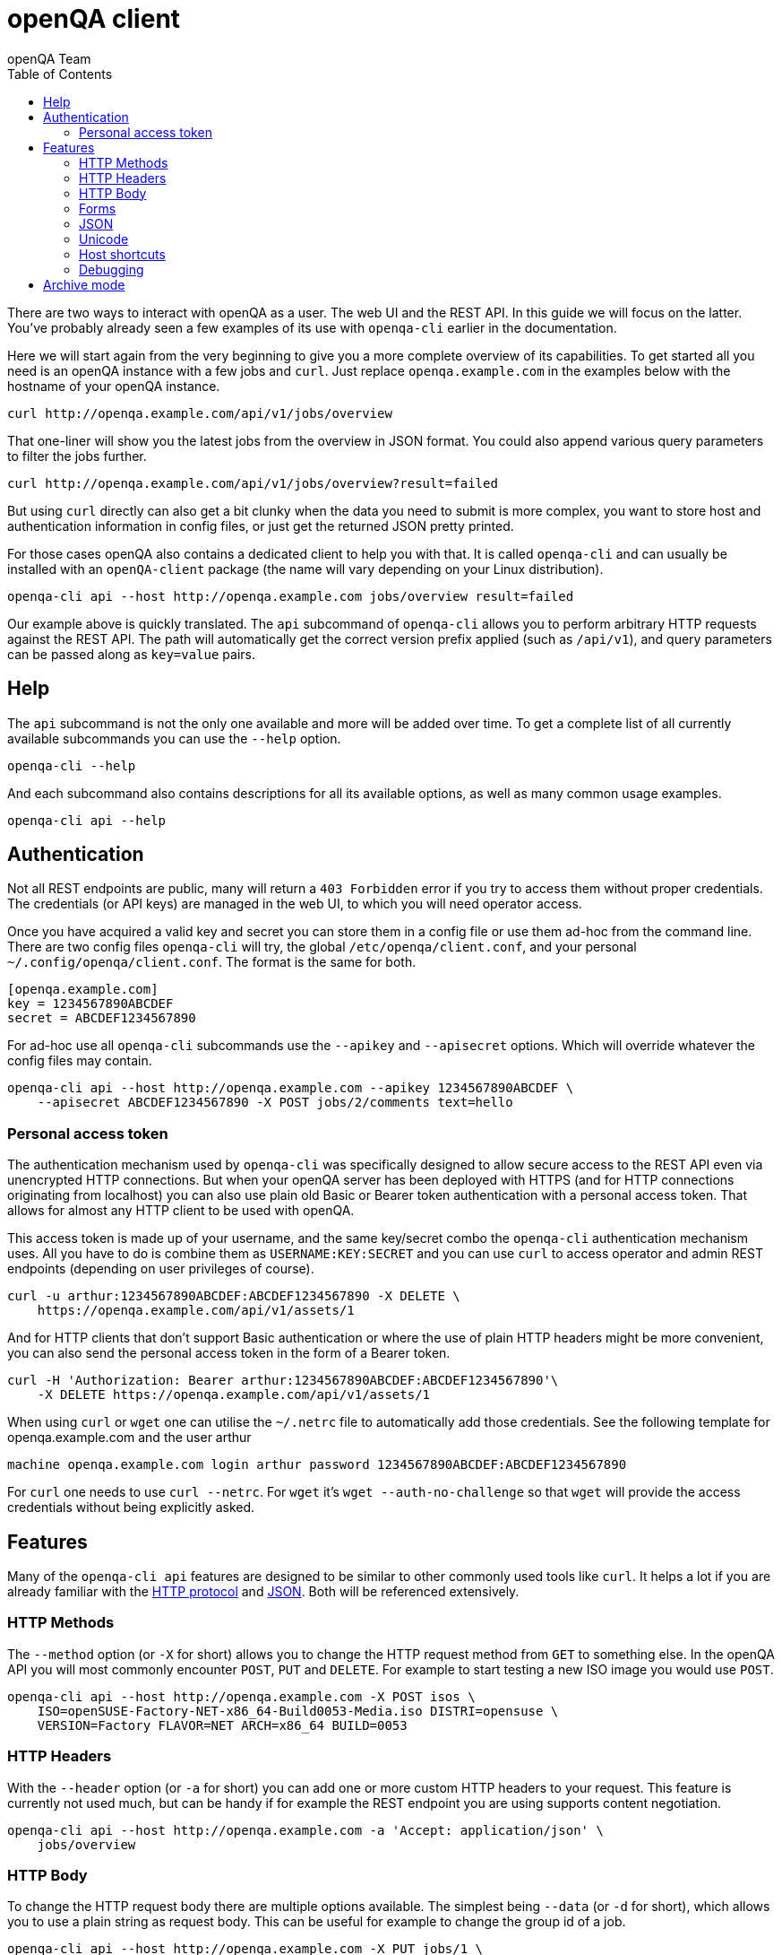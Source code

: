 
[[client]]
= openQA client
:toc: left
:toclevels: 6
:author: openQA Team

There are two ways to interact with openQA as a user. The web UI and the REST
API. In this guide we will focus on the latter. You've probably already seen a
few examples of its use with `openqa-cli` earlier in the documentation.

Here we will start again from the very beginning to give you a more complete
overview of its capabilities. To get started all you need is an openQA instance
with a few jobs and `curl`. Just replace `openqa.example.com` in the examples
below with the hostname of your openQA instance.

[source,sh]
----
curl http://openqa.example.com/api/v1/jobs/overview
----

That one-liner will show you the latest jobs from the overview in JSON format.
You could also append various query parameters to filter the jobs further.

[source,sh]
----
curl http://openqa.example.com/api/v1/jobs/overview?result=failed
----

But using `curl` directly can also get a bit clunky when the data you need to
submit is more complex, you want to store host and authentication information
in config files, or just get the returned JSON pretty printed.

For those cases openQA also contains a dedicated client to help you with that.
It is called `openqa-cli` and can usually be installed with an `openQA-client`
package (the name will vary depending on your Linux distribution).

[source,sh]
----
openqa-cli api --host http://openqa.example.com jobs/overview result=failed
----

Our example above is quickly translated. The `api` subcommand of `openqa-cli`
allows you to perform arbitrary HTTP requests against the REST API. The path
will automatically get the correct version prefix applied (such as `/api/v1`),
and query parameters can be passed along as `key=value` pairs.

== Help

The `api` subcommand is not the only one available and more will be added over
time. To get a complete list of all currently available subcommands you can use
the `--help` option.

[source,sh]
----
openqa-cli --help
----

And each subcommand also contains descriptions for all its available options, as
well as many common usage examples.

[source,sh]
----
openqa-cli api --help
----

== Authentication

Not all REST endpoints are public, many will return a `403 Forbidden` error if
you try to access them without proper credentials. The credentials (or API keys)
are managed in the web UI, to which you will need operator access.

Once you have acquired a valid key and secret you can store them in a config
file or use them ad-hoc from the command line. There are two config files
`openqa-cli` will try, the global `/etc/openqa/client.conf`, and your personal
`~/.config/openqa/client.conf`. The format is the same for both.

[source,ini]
----
[openqa.example.com]
key = 1234567890ABCDEF
secret = ABCDEF1234567890
----

For ad-hoc use all `openqa-cli` subcommands use the `--apikey` and `--apisecret`
options. Which will override whatever the config files may contain.

[source,sh]
----
openqa-cli api --host http://openqa.example.com --apikey 1234567890ABCDEF \
    --apisecret ABCDEF1234567890 -X POST jobs/2/comments text=hello
----

=== Personal access token

The authentication mechanism used by `openqa-cli` was specifically designed to
allow secure access to the REST API even via unencrypted HTTP connections. But
when your openQA server has been deployed with HTTPS (and for HTTP connections
originating from localhost) you can also use plain old Basic or Bearer token
authentication with a personal access token. That allows for almost any HTTP
client to be used with openQA.

This access token is made up of your username, and the same key/secret combo
the `openqa-cli` authentication mechanism uses. All you have to do is combine
them as `USERNAME:KEY:SECRET` and you can use `curl` to access operator and
admin REST endpoints (depending on user privileges of course).

[source,sh]
----
curl -u arthur:1234567890ABCDEF:ABCDEF1234567890 -X DELETE \
    https://openqa.example.com/api/v1/assets/1
----

And for HTTP clients that don't support Basic authentication or where the use
of plain HTTP headers might be more convenient, you can also send the
personal access token in the form of a Bearer token.

[source,sh]
----
curl -H 'Authorization: Bearer arthur:1234567890ABCDEF:ABCDEF1234567890'\
    -X DELETE https://openqa.example.com/api/v1/assets/1
----

When using `curl` or `wget` one can utilise the `~/.netrc` file to 
automatically add those credentials. See the following template for
openqa.example.com and the user arthur

[source,txt]
----
machine openqa.example.com login arthur password 1234567890ABCDEF:ABCDEF1234567890
----

For `curl` one needs to use `curl --netrc`.
For `wget` it's `wget --auth-no-challenge` so that `wget` will provide the 
access credentials without being explicitly asked.

== Features

Many of the `openqa-cli api` features are designed to be similar to other
commonly used tools like `curl`. It helps a lot if you are already familiar with
the https://en.wikipedia.org/wiki/Hypertext_Transfer_Protocol[HTTP protocol] and
https://en.wikipedia.org/wiki/JSON[JSON]. Both will be referenced extensively.

=== HTTP Methods

The `--method` option (or `-X` for short) allows you to change the HTTP request
method from `GET` to something else. In the openQA API you will most commonly
encounter `POST`, `PUT` and `DELETE`. For example to start testing a new ISO
image you would use `POST`.

[source,sh]
----
openqa-cli api --host http://openqa.example.com -X POST isos \
    ISO=openSUSE-Factory-NET-x86_64-Build0053-Media.iso DISTRI=opensuse \
    VERSION=Factory FLAVOR=NET ARCH=x86_64 BUILD=0053
----

=== HTTP Headers

With the `--header` option (or `-a` for short) you can add one or more custom
HTTP headers to your request. This feature is currently not used much, but can
be handy if for example the REST endpoint you are using supports content
negotiation.

[source,sh]
----
openqa-cli api --host http://openqa.example.com -a 'Accept: application/json' \
    jobs/overview
----

=== HTTP Body

To change the HTTP request body there are multiple options available. The
simplest being `--data` (or `-d` for short), which allows you to use a plain
string as request body. This can be useful for example to change the group id of
a job.

[source,sh]
----
openqa-cli api --host http://openqa.example.com -X PUT jobs/1 \
    --data '{"group_id":2}'
----

With the `--data-file` option (or `-D` for short) you can also use a file
instead.

[source,sh]
----
openqa-cli api --host http://openqa.example.com -X PUT jobs/1 \
    --data-file ./test.json
----

Or just pipe the data to `openqa-cli`.

[source,sh]
----
echo '{"group_id":2}' | openqa-cli api --host http://openqa.example.com -X PUT \
    jobs/1
----

=== Forms

Most data you pass to the openQA API will be key/value form parameters. Either
in the query string, or encoded as `application/x-www-form-urlencoded` HTTP
request body. But you don't have to worry about this too much, because
`openqa-cli api` knows when to use which format automatically, you just provide
the key/value pairs.

Form parameters are most commonly passed as additional arguments after the path.
For example to post a comment to a job.

[source,sh]
----
openqa-cli api --host http://openqa.example.com -X POST jobs/2/comments text=abc
----

This value can also be quoted to include whitespace characters.

[source,sh]
----
openqa-cli api --host http://openqa.example.com -X POST jobs/2/comments \
    text="Hello openQA!"
----

And you can use interpolation to include files.

[source,sh]
----
openqa-cli api --host http://openqa.example.com -X POST jobs/2/comments \
    text="$(cat ./comment.markdown)"
----

Alternatively you can also use the `--form` option (or `-f` for short) to
provide all form parameters in JSON format. Here you would reuse the HTTP body
options, such as `--data` and `--data-file`, to pass the JSON document to be
turned into form parameters.

[source,sh]
----
openqa-cli api --host http://openqa.example.com --form --data '{"text":"abc"}' \
    -X POST jobs/2/comments
----

=== JSON

The primary data exchange format in the openQA API is JSON. And you will even
see error messages in JSON format most of the time.

[source,json]
----
{"error":"no api key","error_status":403}
----

By default the returned JSON is often compressed, for better performance, and
can be hard to read if the response gets larger. But if you add the `--pretty`
option (or `-p` for short), `openqa-cli` can reformat it for you.

[source,sh]
----
openqa-cli api --host http://openqa.example.com --pretty jobs/overview
----

The JSON will be re-encoded with newlines and indentation for much better
readability.

[source,json]
----
{
   "error" : "no api key",
   "error_status" : 403
}
----

The `--json` option (or `-j` for short) can be used to set a
`Content-Type: application/json` request header. Whenever you need to upload a
JSON document.

[source,sh]
----
openqa-cli api --host http://openqa.example.com -X PUT jobs/1 --json \
    --data '{"group_id":2}'
----

=== Unicode

Just use a UTF-8 locale for your terminal and Unicode will pretty much just
work.

[source,sh]
----
openqa-cli api --host http://openqa.example.com -X POST jobs/2/comments \
    text="I ♥ Unicode"
----

JSON documents are always expected to be UTF-8 encoded.

[source,sh]
----
openqa-cli api --host http://openqa.example.com --form \
    --data '{"text":"I ♥ Unicode"}' -X POST jobobs/407/comments \
    -X POST jobs/2/comments
----

=== Host shortcuts

Aside from the `--host` option, there are also a few shortcuts available. If you
leave out the `--host` option completely, the default value will be
`http://localhost`, which is very convenient for debugging purposes.

[source,sh]
----
openqa-cli api jobs/overview
----

And organisations that contribute to openQA and are invested in the project can
also get their very own personalised shortcuts. Currently we have `--osd` for
`http://openqa.suse.de`, and `--o3` for `openqa.opensuse.org`.

[source,sh]
----
openqa-cli api --o3 jobs/overview
----

=== Debugging

Often times just seeing the HTTP response body might not be enough to debug a
problem. With the `--verbose` option (or `-v` for short) you can also get
additional information printed.

[source,sh]
----
openqa-cli api --host http://openqa.example.com --verbose -X POST \
    jobs/407/comments text="Hello openQA!"
----

This includes the HTTP response status line, as well as headers.

----
HTTP/1.1 403 Forbidden
Content-Type: application/json;charset=UTF-8
Strict-Transport-Security: max-age=31536000; includeSubDomains
Server: Mojolicious (Perl)
Content-Length: 41
Date: Wed, 29 Apr 2020 12:03:11 GMT

{"error":"no api key","error_status":403}
----

And if that is not enough, you can experiment with the `MOJO_CLIENT_DEBUG`
environment variable.

[source,sh]
----
MOJO_CLIENT_DEBUG=1 openqa-cli api --host http://openqa.example.com -X POST \
    jobs/407/comments text="Hello openQA!"
----

It will activate a debug feature in the Mojolicious framework, which openQA uses
internally, and show everything that is being sent or received.

----
POST /api/v1/jobs/407/comments HTTP/1.1
Content-Length: 20
User-Agent: Mojolicious (Perl)
Content-Type: application/x-www-form-urlencoded
Host: openqa.example.com
X-API-Microtime: 1588153057
X-API-Hash: 8a73f6c37920921d52a8b5352ab417d923ee979e
Accept-Encoding: gzip
X-API-Key: AAEAC3E147A1EEE0
Accept: application/json

text=Hello+openQA%21
----

Just be aware that this is a feature the openQA team does not control, and the
exact output as well as how it escapes control characters will change a bit over
time.

== Archive mode

With the `archive` subcommand of `openqa-cli` you can download all the assets
and test results of a job for archiving or debugging purposes.

----
openqa-cli archive --host http://openqa.example.com 408 /tmp/openqa_job_408
----

Thumbnails are not included by default, but can be added with the
`--with-thumbnails` option (or `-t` for short).

----
openqa-cli archive --host http://openqa.example.com --with-thumbnails \
    408 ~/openqa_job_408
----
